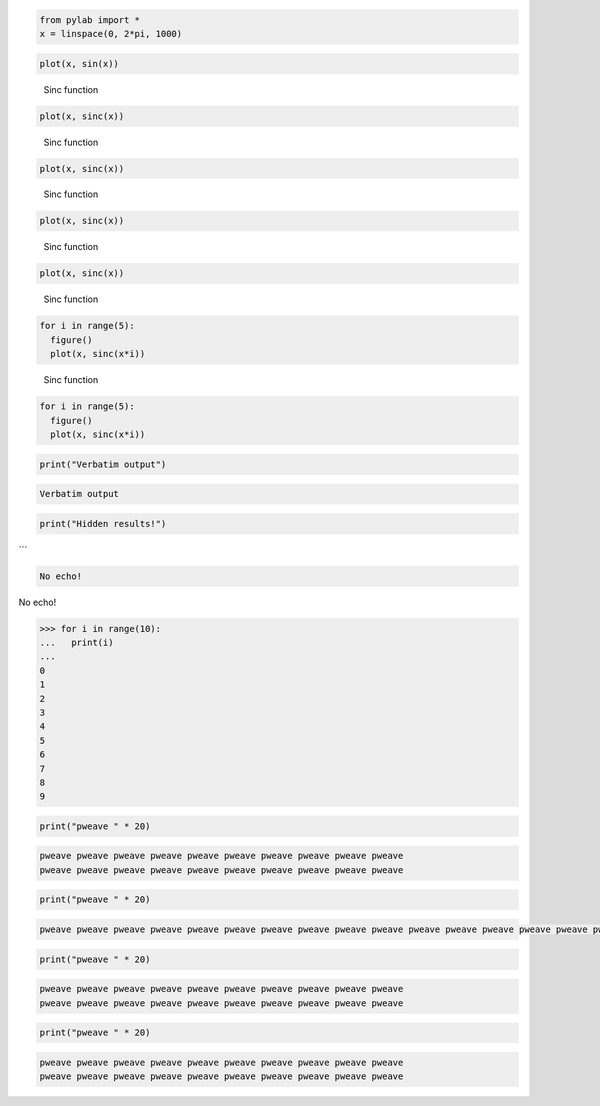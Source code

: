 

.. code:: python

    from pylab import *
    x = linspace(0, 2*pi, 1000)
    




.. code:: python

    plot(x, sin(x))
    

.. image:: figures/formatters_test_figure2_1.png
   :width: 15 cm




.. figure:: figures/formatters_test_figure3_1.png
   :width: 15 cm

   Sinc function




.. code:: python

    plot(x, sinc(x))
    

.. figure:: figures/formatters_test_sinc_1.png
   :width: 15 cm

   Sinc function




.. code:: python

    plot(x, sinc(x))
    

.. figure:: figures/formatters_test_sinc_1.png
   :width: 50%

   Sinc function




.. code:: python

    plot(x, sinc(x))
    

.. figure:: figures/formatters_test_figure6_1.png
   :width: 50%

   Sinc function




.. code:: python

    plot(x, sinc(x))
    

.. figure:: figures/formatters_test_figure7_1.png
   :width: 50%

   Sinc function




.. code:: python

    for i in range(5):
      figure()
      plot(x, sinc(x*i))
    

.. figure:: figures/formatters_test_figure8_1.png
   :width: 50%

   Sinc function




.. code:: python

    for i in range(5):
      figure()
      plot(x, sinc(x*i))
    

.. image:: figures/formatters_test_figure9_1.png
   :width: 15 cm

.. image:: figures/formatters_test_figure9_2.png
   :width: 15 cm

.. image:: figures/formatters_test_figure9_3.png
   :width: 15 cm

.. image:: figures/formatters_test_figure9_4.png
   :width: 15 cm

.. image:: figures/formatters_test_figure9_5.png
   :width: 15 cm





.. code:: python

    print("Verbatim output")
    

.. code::

    Verbatim output
    
    




.. code:: python

    print("Hidden results!")
    



```


.. code::

    No echo!
    
    




No echo!




.. code:: python

    >>> for i in range(10):
    ...   print(i)
    ...
    0
    1
    2
    3
    4
    5
    6
    7
    8
    9
    
    




.. code:: python

    print("pweave " * 20)
    

.. code::

    pweave pweave pweave pweave pweave pweave pweave pweave pweave pweave
    pweave pweave pweave pweave pweave pweave pweave pweave pweave pweave
    
    




.. code:: python

    print("pweave " * 20)
    

.. code::

    pweave pweave pweave pweave pweave pweave pweave pweave pweave pweave pweave pweave pweave pweave pweave pweave pweave pweave pweave pweave 
    




.. code:: python

    print("pweave " * 20)
    
    

.. code::

    pweave pweave pweave pweave pweave pweave pweave pweave pweave pweave
    pweave pweave pweave pweave pweave pweave pweave pweave pweave pweave
    
    




.. code:: python

    print("pweave " * 20)
    

.. code::

    pweave pweave pweave pweave pweave pweave pweave pweave pweave pweave
    pweave pweave pweave pweave pweave pweave pweave pweave pweave pweave
    
    
    


